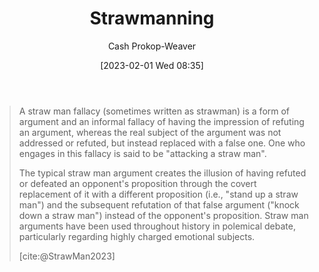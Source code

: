 :PROPERTIES:
:ID:       81546002-b401-4c6c-ae23-ebab290a72a9
:LAST_MODIFIED: [2023-09-21 Thu 07:17]
:ROAM_REFS: [cite:@StrawMan2023]
:ROAM_ALIASES: "Straw man"
:END:
#+title: Strawmanning
#+hugo_custom_front_matter: :slug "81546002-b401-4c6c-ae23-ebab290a72a9"
#+author: Cash Prokop-Weaver
#+date: [2023-02-01 Wed 08:35]
#+filetags: :concept:

#+begin_quote
A straw man fallacy (sometimes written as strawman) is a form of argument and an informal fallacy of having the impression of refuting an argument, whereas the real subject of the argument was not addressed or refuted, but instead replaced with a false one. One who engages in this fallacy is said to be "attacking a straw man".

The typical straw man argument creates the illusion of having refuted or defeated an opponent's proposition through the covert replacement of it with a different proposition (i.e., "stand up a straw man") and the subsequent refutation of that false argument ("knock down a straw man") instead of the opponent's proposition. Straw man arguments have been used throughout history in polemical debate, particularly regarding highly charged emotional subjects.

[cite:@StrawMan2023]
#+end_quote

* Flashcards :noexport:
** Definition :fc:
:PROPERTIES:
:CREATED: [2023-02-01 Wed 08:34]
:FC_CREATED: 2023-02-01T16:35:39Z
:FC_TYPE:  double
:ID:       964e13e9-10dc-41d2-85a2-b3d61246f1bf
:END:
:REVIEW_DATA:
| position | ease | box | interval | due                  |
|----------+------+-----+----------+----------------------|
| front    | 2.80 |   7 |   381.78 | 2024-10-07T09:00:40Z |
| back     | 2.65 |   7 |   345.82 | 2024-08-25T10:53:17Z |
:END:

[[id:81546002-b401-4c6c-ae23-ebab290a72a9][Strawmanning]]

*** Back
A form of argument which gives the impression of refuting an argument by instead refuting a false or poor version of said argument.
*** Source
[cite:@StrawMan2023]
